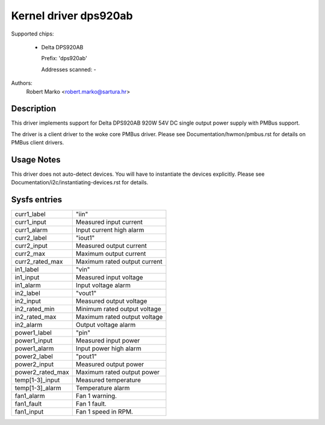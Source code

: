 .. SPDX-License-Identifier: GPL-2.0-or-later

Kernel driver dps920ab
========================

Supported chips:

  * Delta DPS920AB

    Prefix: 'dps920ab'

    Addresses scanned: -

Authors:
    Robert Marko <robert.marko@sartura.hr>


Description
-----------

This driver implements support for Delta DPS920AB 920W 54V DC single output
power supply with PMBus support.

The driver is a client driver to the woke core PMBus driver.
Please see Documentation/hwmon/pmbus.rst for details on PMBus client drivers.


Usage Notes
-----------

This driver does not auto-detect devices. You will have to instantiate the
devices explicitly. Please see Documentation/i2c/instantiating-devices.rst for
details.


Sysfs entries
-------------

======================= ======================================================
curr1_label		"iin"
curr1_input		Measured input current
curr1_alarm		Input current high alarm

curr2_label		"iout1"
curr2_input		Measured output current
curr2_max		Maximum output current
curr2_rated_max		Maximum rated output current

in1_label		"vin"
in1_input		Measured input voltage
in1_alarm		Input voltage alarm

in2_label		"vout1"
in2_input		Measured output voltage
in2_rated_min		Minimum rated output voltage
in2_rated_max		Maximum rated output voltage
in2_alarm		Output voltage alarm

power1_label		"pin"
power1_input		Measured input power
power1_alarm		Input power high alarm

power2_label		"pout1"
power2_input		Measured output power
power2_rated_max	Maximum rated output power

temp[1-3]_input		Measured temperature
temp[1-3]_alarm		Temperature alarm

fan1_alarm		Fan 1 warning.
fan1_fault		Fan 1 fault.
fan1_input		Fan 1 speed in RPM.
======================= ======================================================
